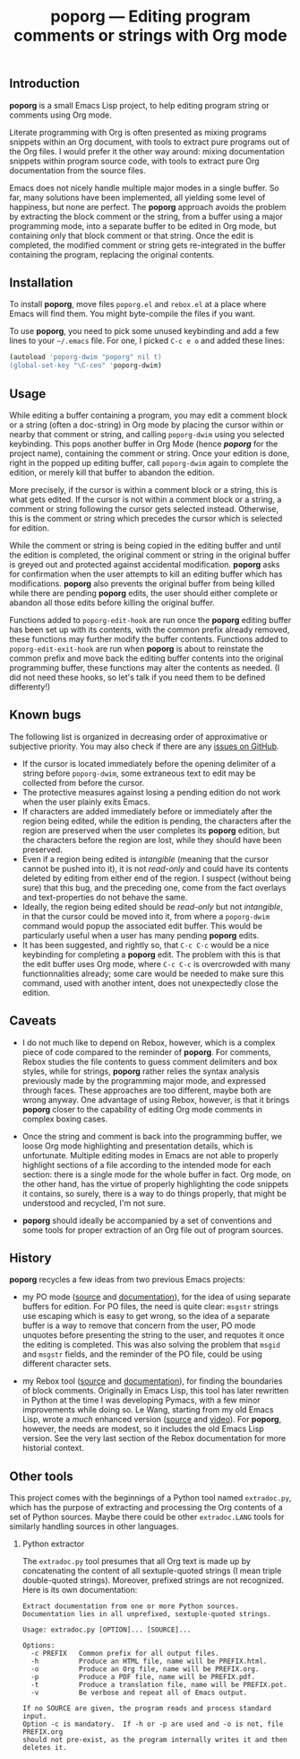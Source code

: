 #+TITLE: poporg — Editing program comments or strings with Org mode
#+OPTIONS: H:2
** Introduction
*poporg* is a small Emacs Lisp project, to help editing program string or comments using Org mode.

Literate programming with Org is often presented as mixing programs snippets within an Org document, with tools to extract pure programs out of the Org files.  I would prefer it the other way around: mixing documentation snippets within program source code, with tools to extract pure Org documentation from the source files.

Emacs does not nicely handle multiple major modes in a single buffer.  So far, many solutions have been implemented, all yielding some level of happiness, but none are perfect.  The *poporg* approach avoids the problem by extracting the block comment or the string, from a buffer using a major programming mode, into a separate buffer to be edited in Org mode, but containing only that block comment or that string.  Once the edit is completed, the modified comment or string gets re-integrated in the buffer containing the program, replacing the original contents.
** Installation
To install *poporg*, move files =poporg.el= and =rebox.el= at a place where Emacs will find them.  You might byte-compile the files if you want.

To use *poporg*, you need to pick some unused keybinding and add a few lines to your =~/.emacs= file.  For one, I picked =C-c e o= and added these lines:

#+BEGIN_SRC sh
(autoload 'poporg-dwim "poporg" nil t)
(global-set-key "\C-ceo" 'poporg-dwim)
#+END_SRC
** Usage
While editing a buffer containing a program, you may edit a comment block or a string (often a doc-string) in Org mode by placing the cursor within or nearby that comment or string, and calling =poporg-dwim= using you selected keybinding.  This pops another buffer in Org Mode (hence /*poporg*/ for the project name), containing the comment or string.  Once your edition is done, right in the popped up editing buffer, call =poporg-dwim= again to complete the edition, or merely kill that buffer to abandon the edition.

More precisely, if the cursor is within a comment block or a string, this is what gets edited.  If the cursor is not within a comment block or a string, a comment or string following the cursor gets selected instead.  Otherwise, this is the comment or string which precedes the cursor which is selected for edition.

While the comment or string is being copied in the editing buffer and until the edition is completed, the original comment or string in the original buffer is greyed out and protected against accidental modification.  *poporg* asks for confirmation when the user attempts to kill an editing buffer which has modifications.  *poporg* also prevents the original buffer from being killed while there are pending *poporg* edits, the user should either complete or abandon all those edits before killing the original buffer.

Functions added to =poporg-edit-hook= are run once the *poporg* editing buffer has been set up with its contents, with the common prefix already removed, these functions may further modify the buffer contents.  Functions added to =poporg-edit-exit-hook= are run when *poporg* is about to reinstate the common prefix and move back the editing buffer contents into the original programming buffer, these functions may alter the contents as needed.  (I did not need these hooks, so let's talk if you need them to be defined differenty!)
** Known bugs
The following list is organized in decreasing order of approximative or subjective priority.  You may also check if there are any [[https://github.com/pinard/poporg/issues][issues on GitHub]].
- If the cursor is located immediately before the opening delimiter of a string before =poporg-dwim=, some extraneous text to edit may be collected from before the cursor.
- The protective measures against losing a pending edition do not work when the user plainly exits Emacs.
- If characters are added immediately before or immediately after the region being edited, while the edition is pending, the characters after the region are preserved when the user completes its *poporg* edition, but the characters before the region are lost, while they should have been preserved.
- Even if a region being edited is /intangible/ (meaning that the cursor cannot be pushed into it), it is not /read-only/ and could have its contents deleted by editing from either end of the region.  I suspect (without being sure) that this bug, and the preceding one, come from the fact overlays and text-properties do not behave the same.
- Ideally, the region being edited should be /read-only/ but not /intangible/, in that the cursor could be moved into it, from where a =poporg-dwim= command would popup the associated edit buffer.  This would be particularly useful when a user has many pending *poporg* edits.
- It has been suggested, and rightly so, that =C-c C-c= would be a nice keybinding for completing a *poporg* edit.  The problem with this is that the edit buffer uses Org mode, where =C-c C-c= is overcrowded with many functionnalities already; some care would be needed to make sure this command, used with another intent, does not unexpectedly close the edition.
** Caveats
- I do not much like to depend on Rebox, however, which is a complex piece of code compared to the reminder of *poporg*.  For comments, Rebox studies the file contents to guess comment delimiters and box styles, while for strings, *poporg* rather relies the syntax analysis previously made by the programming major mode, and expressed through faces.  These approaches are too different, maybe both are wrong anyway.  One advantage of using Rebox, however, is that it brings *poporg* closer to the capability of editing Org mode comments in complex boxing cases.

- Once the string and comment is back into the programming buffer, we loose Org mode highlighting and presentation details, which is unfortunate.  Multiple editing modes in Emacs are not able to properly highlight sections of a file according to the intended mode for each section: there is a single mode for the whole buffer in fact.  Org mode, on the other hand, has the virtue of properly highlighting the code snippets it contains, so surely, there is a way to do things properly, that might be understood and recycled, I'm not sure.

- *poporg* should ideally be accompanied by a set of conventions and some tools for proper extraction of an Org file out of program sources.
** History
*poporg* recycles a few ideas from two previous Emacs projects:

- my PO mode ([[http://git.savannah.gnu.org/cgit/gettext.git/tree/gettext-tools/misc/po-mode.el][source]] and [[http://www.gnu.org/software/gettext/manual/html_node/PO-Mode.html][documentation]]), for the idea of using separate buffers for edition.  For PO files, the need is quite clear: =msgstr= strings use escaping which is easy to get wrong, so the idea of a separate buffer is a way to remove that concern from the user, PO mode unquotes before presenting the string to the user, and requotes it once the editing is completed.  This was also solving the problem that =msgid= and =msgstr= fields, and the reminder of the PO file, could be using different character sets.

- my Rebox tool ([[https://github.com/pinard/Pymacs/blob/master/contrib/rebox/rebox.el][source]] and [[https://github.com/pinard/Pymacs/blob/master/contrib/rebox/README][documentation]]), for finding the boundaries of block comments.  Originally in Emacs Lisp, this tool has later rewritten in Python at the time I was developing Pymacs, with a few minor improvements while doing so.  Le Wang, starting from my old Emacs Lisp, wrote a /much/ enhanced version ([[https://github.com/lewang/rebox2/blob/master/rebox2.el][source]] and [[http://youtube.googleapis.com/v/53YeTdVtDkU][video]]).  For *poporg*, however, the needs are modest, so it includes the old Emacs Lisp version.  See the very last section of the Rebox documentation for more historial context.
** Other tools
This project comes with the beginnings of a Python tool named =extradoc.py=, which has the purpose of extracting and processing the Org contents of a set of Python sources.  Maybe there could be other =extradoc.LANG= tools for similarly handling sources in other languages.
*** Python extractor
The =extradoc.py= tool presumes that all Org text is made up by concatenating the content of all sextuple-quoted strings (I mean triple double-quoted strings).  Moreover, prefixed strings are not recognized.  Here is its own documentation:

#+BEGIN_EXAMPLE
  Extract documentation from one or more Python sources.
  Documentation lies in all unprefixed, sextuple-quoted strings.

  Usage: extradoc.py [OPTION]... [SOURCE]...

  Options:
    -c PREFIX   Common prefix for all output files.
    -h          Produce an HTML file, name will be PREFIX.html.
    -o          Produce an Org file, name will be PREFIX.org.
    -p          Produce a PDF file, name will be PREFIX.pdf.
    -t          Produce a translation file, name will be PREFIX.pot.
    -v          Be verbose and repeat all of Emacs output.

  If no SOURCE are given, the program reads and process standard input.
  Option -c is mandatory.  If -h or -p are used and -o is not, file PREFIX.org
  should not pre-exist, as the program internally writes it and then deletes it.
#+END_EXAMPLE
